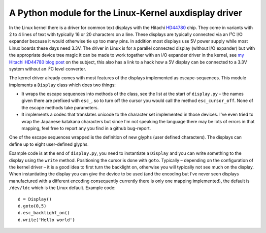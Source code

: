 A Python module for the Linux-Kernel auxdisplay driver
======================================================

.. |--|  unicode:: U+2013  .. en dash

In the Linux kernel there is a driver for common text displays with the
Hitachi HD44780_ chip. They come in variants with 2 to 4 lines of text
with typically 16 or 20 characters on a line.  These displays are
typically connected via an I²C I/O expander because it would otherwise
tie up too many pins. In addition most displays use 5V power supply
while most Linux boards these days need 3.3V. The driver in Linux is for
a parallel connected display (without I/O expander) but with the
appropriate device tree magic it can be made to work together with an
I/O expander driver in the kernel, see `my Hitachi HD44780 blog post`_
on the subject, this also has a link to a hack how a 5V display can be
connected to a 3.3V system without an I²C level converter.

.. _HD44780: https://en.wikipedia.org/wiki/Hitachi_HD44780_LCD_controller
.. _`my Hitachi HD44780 blog post`: https://blog.runtux.com/posts/2021/01/06/

The kernel driver already comes with most features of the displays
implemented as escape-sequences. This module implements a ``Display``
class which does two things:

- It wraps the escape sequences into methods of the class, see the
  list at the start of ``display.py`` |--| the names given there are prefixed
  with ``esc_``, so to turn off the cursor you would call the method
  ``esc_cursor_off``. None of the escape methods take parameters.
- It implements a codec that translates unicode to the character set
  implemented in those devices. I've even tried to wrap the Japanese
  katakana characters but since I'm not speaking the language there may
  be lots of errors in that mapping, feel free to report any you find in
  a github bug-report.

One of the escape sequences wrapped is the definition of new glyphs
(user defined characters). The displays can define up to eight
user-defined glyphs.

Example code is at the end of ``display.py``, you need to instantiate a
``Display`` and you can write something to the display using the
``write`` method. Positioning the cursor is done with ``goto``.
Typically |--| depending on the configuration of the kernel driver |--|
it is a good idea to first turn the backlight on, otherwise you will
typically not see much on the display. When instantiating the display
you can give the device to be used (and the encoding but I've never seen
displays manufactured with a different encoding consequently currently
there is only one mapping implemented), the default is ``/dev/ldc``
which is the Linux default.  Example code::

    d = Display()
    d.goto(0,5)
    d.esc_backlight_on()
    d.write('Hello world')
